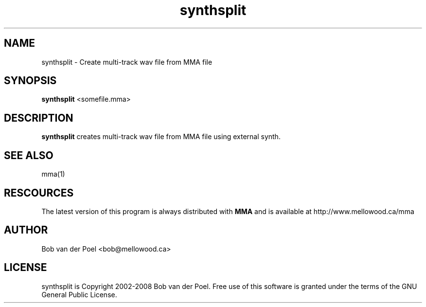 .TH synthsplit 1
.SH NAME
synthsplit  \- Create multi-track wav file from MMA file
.SH SYNOPSIS
.PP
.B synthsplit 
<somefile.mma>

.SH DESCRIPTION

.B synthsplit
creates multi-track wav file from MMA file using external synth.

.SH SEE ALSO
mma(1)

.SH RESCOURCES
The latest version of this program is always distributed with
.B MMA
and is available at http://www.mellowood.ca/mma

.SH AUTHOR
Bob van der Poel <bob@mellowood.ca>
.SH LICENSE
synthsplit is Copyright 2002-2008 Bob van der Poel. Free use of this software is granted
under the terms of the GNU General Public License.
